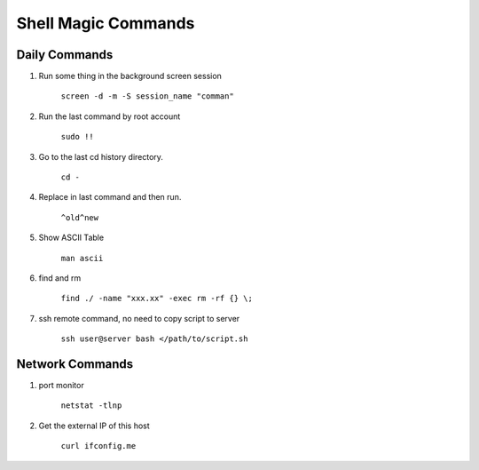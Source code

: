 Shell Magic Commands
====================

Daily Commands
--------------

#. Run some thing in the background screen session

    ``screen -d -m -S session_name "comman"``

    .. seealso:: ``screen --help`` or ``tmux --help``

#. Run the last command by root account

    ``sudo !!``

#. Go to the last cd history directory.

    ``cd -``

#. Replace in last command and then run.

    ``^old^new``

#. Show ASCII Table

    ``man ascii``

#. find and rm

    ``find ./ -name "xxx.xx" -exec rm -rf {} \;``

#. ssh remote command, no need to copy script to server

    ``ssh user@server bash </path/to/script.sh``


Network Commands
----------------

#. port monitor

    ``netstat -tlnp``

#. Get the external IP of this host

    ``curl ifconfig.me``
